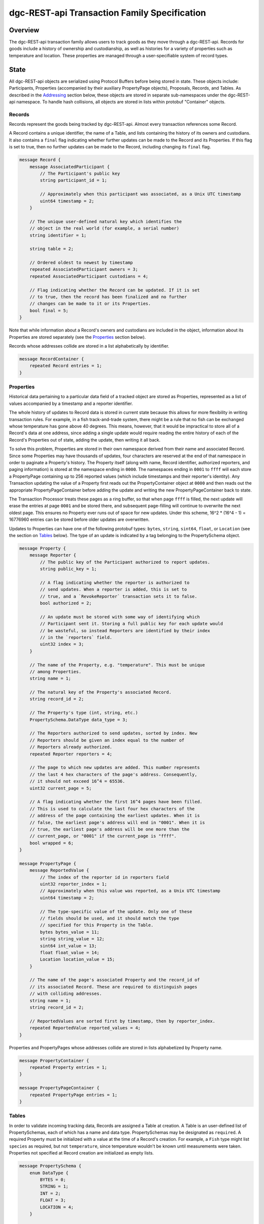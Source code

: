 ******************************************************
dgc-REST-api Transaction Family Specification
******************************************************

Overview
========

The dgc-REST-api transaction family allows users to track
goods as they move through a dgc-REST-api. Records for goods include a
history of ownership and custodianship, as well as histories for a
variety of properties such as temperature and location. These
properties are managed through a user-specifiable system of record
types.


State
=====

All dgc-REST-api objects are serialized using Protocol Buffers before being
stored in state. These objects include: Participants, Properties
(accompanied by their auxiliary PropertyPage objects), Proposals,
Records, and Tables. As described in the Addressing_ section
below, these objects are stored in separate sub-namespaces under the
dgc-REST-api namespace. To handle hash collisions, all objects are stored in
lists within protobuf "Container" objects.


Records
-------

Records represent the goods being tracked by dgc-REST-api. Almost
every transaction references some Record.

A Record contains a unique identifier, the name of a Table, and
lists containing the history of its owners and custodians. It also
contains a ``final`` flag indicating whether further updates can be
made to the Record and its Properties. If this flag is set to true,
then no further updates can be made to the Record, including changing
its ``final`` flag.

.. code-block:: protobuf

   message Record {
       message AssociatedParticipant {
           // The Participant's public key
           string participant_id = 1;

           // Approximately when this participant was associated, as a Unix UTC timestamp
           uint64 timestamp = 2;
       }

       // The unique user-defined natural key which identifies the
       // object in the real world (for example, a serial number)
       string identifier = 1;

       string table = 2;

       // Ordered oldest to newest by timestamp
       repeated AssociatedParticipant owners = 3;
       repeated AssociatedParticipant custodians = 4;

       // Flag indicating whether the Record can be updated. If it is set
       // to true, then the record has been finalized and no further
       // changes can be made to it or its Properties.
       bool final = 5;
   }


Note that while information about a Record's owners and custodians are
included in the object, information about its Properties are stored
separately (see the Properties_ section below).

Records whose addresses collide are stored in a list alphabetically by
identifier.

.. code-block:: protobuf

   message RecordContainer {
       repeated Record entries = 1;
   }

.. _Properties:

Properties
----------

Historical data pertaining to a particular data field of a tracked
object are stored as Properties, represented as a list of values
accompanied by a timestamp and a reporter identifier.

The whole history of updates to Record data is stored in current state
because this allows for more flexibility in writing transaction rules.
For example, in a fish track-and-trade system, there might be a rule
that no fish can be exchanged whose temperature has gone above 40
degrees. This means, however, that it would be impractical to store
all of a Record's data at one address, since adding a single update
would require reading the entire history of each of the Record's
Properties out of state, adding the update, then writing it all back.

To solve this problem, Properties are stored in their own namespace
derived from their name and associated Record. Since some Properties
may have thousands of updates, four characters are reserved at the end
of that namespace in order to paginate a Property's history. The
Property itself (along with name, Record identifier, authorized
reporters, and paging information) is stored at the namespace ending
in ``0000``. The namespaces ending in ``0001`` to ``ffff`` will each
store a PropertyPage containing up to 256 reported values (which
include timestamps and their reporter's identity). Any Transaction
updating the value of a Property first reads out the PropertyContainer
object at ``0000`` and then reads out the appropriate
PropertyPageContainer before adding the update and writing the new
PropertyPageContainer back to state.

The Transaction Processor treats these pages as a ring buffer, so that
when page ``ffff`` is filled, the next update will erase the entries
at page ``0001`` and be stored there, and subsequent page-filling will
continue to overwrite the next oldest page. This ensures no Property
ever runs out of space for new updates. Under this scheme, 16^2 *
(16^4 - 1) = 16776960 entries can be stored before older updates are
overwritten.

Updates to Properties can have one of the following protobuf types:
``bytes``, ``string``, ``sint64``, ``float``, or ``Location`` (see the
section on Tables_ below). The type of an update is indicated by
a tag belonging to the PropertySchema object.

.. code-block:: protobuf

   message Property {
       message Reporter {
           // The public key of the Participant authorized to report updates.
	   string public_key = 1;

	   // A flag indicating whether the reporter is authorized to
	   // send updates. When a reporter is added, this is set to
	   // true, and a `RevokeReporter` transaction sets it to false.
	   bool authorized = 2;

	   // An update must be stored with some way of identifying which
	   // Participant sent it. Storing a full public key for each update would
	   // be wasteful, so instead Reporters are identified by their index
	   // in the `reporters` field.
	   uint32 index = 3;
       }

       // The name of the Property, e.g. "temperature". This must be unique
       // among Properties.
       string name = 1;

       // The natural key of the Property's associated Record.
       string record_id = 2;

       // The Property's type (int, string, etc.)
       PropertySchema.DataType data_type = 3;

       // The Reporters authorized to send updates, sorted by index. New
       // Reporters should be given an index equal to the number of
       // Reporters already authorized.
       repeated Reporter reporters = 4;

       // The page to which new updates are added. This number represents
       // the last 4 hex characters of the page's address. Consequently,
       // it should not exceed 16^4 = 65536.
       uint32 current_page = 5;

       // A flag indicating whether the first 16^4 pages have been filled.
       // This is used to calculate the last four hex characters of the
       // address of the page containing the earliest updates. When it is
       // false, the earliest page's address will end in "0001". When it is
       // true, the earliest page's address will be one more than the
       // current_page, or "0001" if the current_page is "ffff".
       bool wrapped = 6;
   }

   message PropertyPage {
       message ReportedValue {
           // The index of the reporter id in reporters field
           uint32 reporter_index = 1;
           // Approximately when this value was reported, as a Unix UTC timestamp
           uint64 timestamp = 2;

           // The type-specific value of the update. Only one of these
           // fields should be used, and it should match the type
           // specified for this Property in the Table.
           bytes bytes_value = 11;
           string string_value = 12;
           sint64 int_value = 13;
           float float_value = 14;
           Location location_value = 15;
       }

       // The name of the page's associated Property and the record_id of
       // its associated Record. These are required to distinguish pages
       // with colliding addresses.
       string name = 1;
       string record_id = 2;

       // ReportedValues are sorted first by timestamp, then by reporter_index.
       repeated ReportedValue reported_values = 4;
   }


Properties and PropertyPages whose addresses collide are stored in
lists alphabetized by Property name.

.. code-block:: protobuf

   message PropertyContainer {
       repeated Property entries = 1;
   }

   message PropertyPageContainer {
       repeated PropertyPage entries = 1;
   }

.. _Tables:

Tables
------------

In order to validate incoming tracking data, Records are assigned a
Table at creation. A Table is an user-defined list of
PropertySchemas, each of which has a name and data type.
PropertySchemas may be designated as ``required``. A required Property
must be initialized with a value at the time of a Record's creation.
For example, a ``Fish`` type might list ``species`` as required, but
not ``temperature``, since temperature wouldn't be known until
measurements were taken. Properties not specified at Record creation
are initialized as empty lists.

.. code-block:: protobuf

   message PropertySchema {
       enum DataType {
           BYTES = 0;
	   STRING = 1;
	   INT = 2;
	   FLOAT = 3;
	   LOCATION = 4;
       }

       // The name of the property, e.g. "temperature"
       string name = 1;

       // The Property's type (int, string, etc.)
       DataType data_type = 2;

       // A flag indicating whether initial values must be provided for the
       // Property when a Record is created.
       bool required = 3;
   }


   message Table {
       // A unique human-readable designation for the Table
       string name = 1;

       repeated PropertySchema properties = 2;
   }


Each Record will have exactly the Properties listed in its type. New
Records cannot be created without a type; consequently, a
type-creation transaction must be executed before any Records can be
created.

Tables whose addresses collide are stored in a list alphabetized
by name.

.. code-block:: protobuf

   message TableContainer {
       repeated Table entries = 1;
   }


Because it is expected to be used for many Tables, a dedicated
Location protobuf message is used, the values of which are latitude
and longitude.

.. code-block:: protobuf

  message Location {
        // Coordinates are expected to be in millionths of a degree
        sint64 latitude = 1;
        sint64 longitude = 2;
  }


Participants
------

Participants are entities that can send transactions affecting Records. This
could include not only humans and companies that act as owners and
custodians of objects being tracked, but also autonomous sensors
sending transactions that update Records' data. All Participants must be
created (registered on-chain) before interacting with Records.

.. code-block:: protobuf

    message Participant {
        // The Participant's public key. This must be unique.
        string public_key = 1;

        // A human-readable name identifying the Participant.
        string name = 2;

        // Approximately when the Participant was registered, as a Unix UTC timestamp
        uint64 timestamp = 3;
    }

Participants whose keys have the same hash are stored in a list alphabetized
by public key.

.. code-block:: protobuf

    message ParticipantContainer {
        repeated Participant entries = 1;
    }


Proposals
---------

A Proposal is an offer from the owner or custodian of a Record to
authorize another Participant as an owner, custodian, or reporter for that
Record. Proposals are tagged as being for transfer of ownership,
transfer of custodianship, or authorization of a reporter for some
Properties. Proposals are also tagged as being open, accepted,
rejected, or canceled. There cannot be more than one open Proposal for
a specified role for each combination of Record, receiving Participant, and
issuing Participant.

.. code-block:: protobuf

   message Proposal {
       enum Role {
           transferOwnership = 1;
           transferCustodianship = 2;
           authorizeReporter = 3;
       }

       enum Status {
           OPEN = 1;
           ACCEPTED = 2;
           REJECTED = 3;
           CANCELED = 4;
       }

       // The id of the Record with which this Proposal deals
       string record_id = 1;

       // Approximately when this proposal was created, as a Unix UTC timestamp
       uint64 timestamp = 2;

       // The public key of the Participant that created the Proposal
       string issuing_participant = 3;

       // The public key of the Participant to which the Proposal is addressed
       string receiving_participant = 4;

       // Whether the Proposal is for transfer of ownership or
       // custodianship or reporter authorization
       Role role = 5;

       // The names of properties for which the reporter is being authorized
       // (empty for owner or custodian transfers)
       repeated string properties = 6;

       // Whether the Proposal is open, accepted, rejected, or canceled.
       // For a given Record and receiving Participant, there can be only one
       // open Proposal at a time for each role.
       Status status = 7;

       // human-readable terms of transfer
       string terms = 8;
   }


Proposals with the same address are stored in a list sorted
alphabetically first by ``record_id``, then by ``receiving_participant``,
then by ``timestamp`` (earliest to latest).

.. code-block:: protobuf

   message ProposalContainer {
       repeated Proposal entries = 1;
   }

.. _Addressing:

Addressing
----------

dgc-REST-api objects are stored under the namespace obtained by taking the
first six characters of the SHA-512 hash of the string
``dgc_REST_api``:

.. code-block:: pycon

   >>> def get_hash(string):
   ...     return hashlib.sha512(string.encode('utf-8')).hexdigest()
   ...
   >>> get_hash('dgc_REST_api')[:6]
   '3400de'

After its namespace prefix, the next two characters of a dgc-REST-api object's
address are a string based on the object's type:

- Participant: ``ae``
- Property / PropertyPage: ``ea``
- Proposal: ``aa``
- Exchange: ``ce``
- Record: ``ec``
- Table: ``ee``

The remaining 62 characters of an object's address are determined by
its type:

- Participant: the first 62 characters of the hash of its public key.
- Property: the concatenation of the following:

  - The first 36 characters of the hash of the identifier of its
    associated Record plus the first 22 characters of the hash of its
    Property name.
  - The string ``0000``.

- PropertyPage: the address of the page to which updates are to be
  written is the concatenation of the following:

  - The first 36 characters of the hash of the identifier of its
    associated Record.
  - The first 22 characters of the hash of its Property name.
  - The hex representation of the ``current_page`` of its associated
    Property left-padded to length 4 with 0s.

- Proposal: the concatenation of the following:

  - The first 36 characters of the hash of the identifier of
    its associated Record.
  - The first 22 characters of its ``receiving_participant``.
  - The first 4 characters of the hash of its ``timestamp``.

- Record: the first 62 characters of the hash of its identifier.
- Table: the first 62 characters of the hash of the name of the
  type.

For example, if ``fish-456`` is a Record with a ``temperature``
Property and a ``current_page`` of 28, the address for that
PropertyPage is:

.. code-block:: pycon

    >>> get_hash('dgc_REST_api')[:6] + 'ea'  + get_hash('fish-456')[:36] + get_hash('temperature')[:22] + hex(28)[2:].zfill(4)
    '3400deea840d00edc7507ed05cfb86938e3624ada6c7f08bfeb8fd09b963f81f9d001c'


Transactions
============

Transaction Payload
-------------------

All dgc-REST-api transactions are wrapped in a tagged payload object to allow
for the transaction to be dispatched to appropriate handling logic.

.. code-block:: protobuf

   message PayloadDGC {
       enum Action {
           CREATE_PARTICIPANT = 1;
           CREATE_RECORD = 2;
           FINALIZE_RECORD = 3;
           CREATE_TABLE = 4;
           UPDATE_PROPERTIES = 5;
           CREATE_PROPOSAL = 6;
           ANSWER_PROPOSAL = 7;
           REVOKE_REPORTER = 8;
       }

       Action action = 1;

       // Approximately when transaction was submitted, as a Unix UTC timestamp
       uint64 timestamp = 2;

       CreateParticipantAction create_participant = 3;
       CreateRecordAction create_record = 4;
       FinalizeRecordAction finalize_record = 5;
       CreateTableAction create_table = 6;
       UpdatePropertiesAction update_properties = 7;
       CreateProposalAction create_proposal = 8;
       AnswerProposalAction answer_proposal = 9;
       RevokeReporterAction revoke_reporter = 10;
   }


Any transaction is invalid if its timestamp is greater than the
validator's system time.


Create Participant
------------

Create a Participant that can interact with Records. The ``signer_pubkey``
in the transaction header is used as the Participant's public key.

.. code-block:: protobuf

   message CreateParticipantAction {
      // The human-readable name of the Participant, not necessarily unique
      string name = 1;
   }


A CreateParticipant transaction is invalid if there is already a Participant with
the signer's public key or if the name is the empty string.


.. _CreateRecord:

Create Record
-------------

When a Participant creates a Record, the Record is initialized with that
Participant as both owner and custodian. Any Properties required of the
Record by its Table must have initial values provided.

.. code-block:: protobuf

   message PropertyValue {
       // The name of the property being set
       string name = 1;
       PropertySchema.DataType data_type = 2;

       // The type-specific value to initialize or update a Property. Only
       // one of these fields should be used, and it should match the type
       // specified for this Property in the Table.
       bytes bytes_value = 11;
       string string_value = 12;
       sint64 int_value = 13;
       float float_value = 14;
       Location location_value = 15;
   }

   message CreateRecordAction {
       // The natural key of the Record
       string record_id = 1;

       // The name of the Table this Record belongs to
       string table = 2;

       repeated PropertyValue properties = 3;
   }


A CreateRecord transaction is invalid if one of the following
conditions occurs:

- The signer is not registered as a Participant.
- The identifier is the empty string.
- The identifier belongs to an existing Record.
- A valid Table is not specified.
- Initial values are not provided for all of the Properties specified
  as required by the Table.
- Initial values of the wrong type are provided.


Finalize Record
---------------

A FinalizeRecord Transaction sets a Record’s ``final`` flag to true. A
finalized Record and its Properties cannot be updated. A Record cannot
be finalized except by its owner, and cannot be finalized if the owner
and custodian are not the same.

.. code-block:: protobuf

   message FinalizeRecordAction {
       string record_id = 1;
   }


A FinalizeRecord transaction is invalid if one of the following
conditions occurs:

- The Record it targets does not exist.
- The Record it targets is already final.
- The signer is not both the Record's owner and custodian.


Create Table
------------------

The payload of the Transaction that createTables is the same as
the Table object itself: it has a name and a list of Properties.

.. code-block:: protobuf

   message CreateTableAction {
       string name = 1;

       repeated PropertySchema properties = 2;
   }


A CreateTable transaction is invalid if one of the following
conditions occurs:

- The signer is not registered as a Participant.
- Its list of Properties is empty.
- The name of the Table is the empty string.
- A Table with its name already exists.


Update Properties
-----------------

An UpdateProperties transaction contains a ``record_id`` and a list of
PropertyValues (see CreateRecord_ above). It can only be (validly)
sent by a Participant authorized to report on the Property.

.. code-block:: protobuf

   message UpdatePropertiesAction {
       // The natural key of the Record
       string record_id = 1;

       repeated PropertyValue properties = 2;
   }


An UpdateProperties transaction is invalid if one of the following
conditions occurs:

- The Record does not exist.
- The Record is final.
- Its signer is not authorized to report on that Record.
- None of the provided PropertyValues match the types specified in the
  Record's Table.


Create Proposal
---------------

A CreateProposal transaction creates an open Proposal concerning some
Record from the signer to the receiving Participant. This Proposal can be
for transfer of ownership, transfer of custodianship, or authorization
to report. If it is a reporter authorization Proposal, a nonempty list
of Property names must be included.

.. code-block:: protobuf

   message CreateProposalPayload {
       enum Role {
           transferOwnership = 1;
           transferCustodianship = 2;
           authorizeReporter = 3;
       }

       string record_id = 1;

       // The public key of the Participant to whom the Proposal is sent
       // (must be different from the Participant sending the Proposal).
       string receiving_participant = 3;

       repeated string properties = 4;

       Role role = 5;
   }


A CreateProposal transaction is invalid if one of the following
conditions occurs:

- The signer is not the owner and the Proposal is for transfer of
  ownership or reporter authorization.
- The signer is not the custodian and the Proposal is for transfer of
  custodianship.
- The receiving Participant is not registered (the signer must be registered
  as well, but this is implied by the previous two conditions).
- There is already an open Proposal for the Record and receiving Participant
  for the specified role.
- The Record is final.
- The Proposal is for reporter authorization and the list of Property
  names is empty.


Answer Proposal
---------------

An Participant who is the receiving Participant for a Proposal for some Record can
accept or reject that Proposal, marking the Proposal's status as
``accepted`` or ``rejected``. The Proposal's ``issuing_participant`` cannot
accept or reject it, but can cancel it. This will mark the Proposal's
status as ``canceled`` rather than ``rejected``.

.. code-block:: protobuf

   message AnswerProposalPayload {
       enum Role {
           transferOwnership = 1;
           transferCustodianship = 2;
           authorizeReporter = 3;
       }

       enum Response {
           ACCEPT = 1;
           REJECT = 2;
           CANCEL = 3;
       }

       string record_id = 1;
       string receiving_participant = 2;
       Role role = 3;
       Response response = 4;
   }


Proposals can conflict, in the sense that a Record's owner might have
opened ownership transfer Proposals with several Participants at once. These
Proposals will not be closed if one of them is accepted. Instead, an
``accept`` answer will check to verify that the issuing Participant is still
the owner or custodian of the Record.

An AnswerProposal transaction is invalid if one of the following
conditions occurs:

- There is no Proposal for that receiving participant, record, and role.
- The signer is not the receiving or issuing Participant of the Proposal.
- The signer is the receiving Participant and answers ``cancel``.
- The signer is the issuing Participant and answers anything other than
  ``cancel``.
- The response is ``accept``, but the issuing Participant is no longer the
  owner or custodian (as appropriate to the role) of the Record.


Revoke Reporter
---------------

The owner of a Record can send a RevokeReporter transaction to remove
a reporter's authorization to report on one or more Properties for
that Record. This creates a Proposal which is immediately closed and
marked as accepted.

.. code-block:: protobuf

   message RevokeReporterPayload {
       string record_id = 1;
       string reporter_id = 2;

       // the Properties for which the reporter's authorization is revoked
       repeated string properties = 3;
   }

A RevokeReporter transaction is invalid if one of the following
conditions occurs:

- The Record does not exist.
- The Record is final.
- The signer is not the Record's owner.
- The reporter whose authorization is to be revoked is not an
  authorized reporter for the Record.
